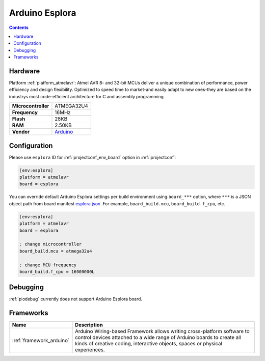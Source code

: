 ..  Copyright (c) 2014-present PlatformIO <contact@platformio.org>
    Licensed under the Apache License, Version 2.0 (the "License");
    you may not use this file except in compliance with the License.
    You may obtain a copy of the License at
       http://www.apache.org/licenses/LICENSE-2.0
    Unless required by applicable law or agreed to in writing, software
    distributed under the License is distributed on an "AS IS" BASIS,
    WITHOUT WARRANTIES OR CONDITIONS OF ANY KIND, either express or implied.
    See the License for the specific language governing permissions and
    limitations under the License.

.. _board_atmelavr_esplora:

Arduino Esplora
===============

.. contents::

Hardware
--------

Platform :ref:`platform_atmelavr`: Atmel AVR 8- and 32-bit MCUs deliver a unique combination of performance, power efficiency and design flexibility. Optimized to speed time to market-and easily adapt to new ones-they are based on the industrys most code-efficient architecture for C and assembly programming.

.. list-table::

  * - **Microcontroller**
    - ATMEGA32U4
  * - **Frequency**
    - 16MHz
  * - **Flash**
    - 28KB
  * - **RAM**
    - 2.50KB
  * - **Vendor**
    - `Arduino <https://www.arduino.cc/en/Main/ArduinoBoardEsplora?utm_source=platformio&utm_medium=docs>`__


Configuration
-------------

Please use ``esplora`` ID for :ref:`projectconf_env_board` option in :ref:`projectconf`:

.. code-block:: ini

  [env:esplora]
  platform = atmelavr
  board = esplora

You can override default Arduino Esplora settings per build environment using
``board_***`` option, where ``***`` is a JSON object path from
board manifest `esplora.json <https://github.com/platformio/platform-atmelavr/blob/master/boards/esplora.json>`_. For example,
``board_build.mcu``, ``board_build.f_cpu``, etc.

.. code-block:: ini

  [env:esplora]
  platform = atmelavr
  board = esplora

  ; change microcontroller
  board_build.mcu = atmega32u4

  ; change MCU frequency
  board_build.f_cpu = 16000000L

Debugging
---------
:ref:`piodebug` currently does not support Arduino Esplora board.

Frameworks
----------
.. list-table::
    :header-rows:  1

    * - Name
      - Description

    * - :ref:`framework_arduino`
      - Arduino Wiring-based Framework allows writing cross-platform software to control devices attached to a wide range of Arduino boards to create all kinds of creative coding, interactive objects, spaces or physical experiences.